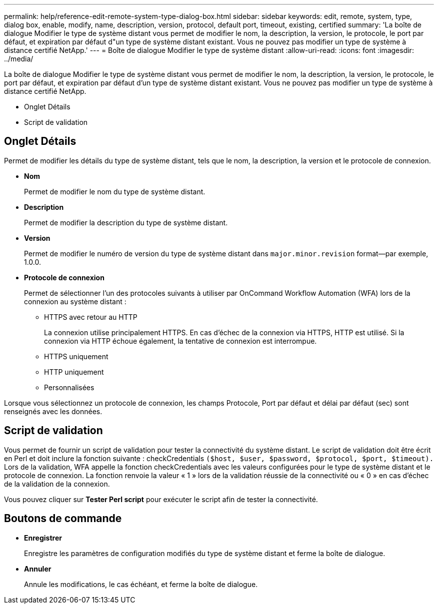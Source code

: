 ---
permalink: help/reference-edit-remote-system-type-dialog-box.html 
sidebar: sidebar 
keywords: edit, remote, system, type, dialog box, enable, modify, name, description, version, protocol, default port, timeout, existing, certified 
summary: 'La boîte de dialogue Modifier le type de système distant vous permet de modifier le nom, la description, la version, le protocole, le port par défaut, et expiration par défaut d"un type de système distant existant. Vous ne pouvez pas modifier un type de système à distance certifié NetApp.' 
---
= Boîte de dialogue Modifier le type de système distant
:allow-uri-read: 
:icons: font
:imagesdir: ../media/


[role="lead"]
La boîte de dialogue Modifier le type de système distant vous permet de modifier le nom, la description, la version, le protocole, le port par défaut, et expiration par défaut d'un type de système distant existant. Vous ne pouvez pas modifier un type de système à distance certifié NetApp.

* Onglet Détails
* Script de validation




== Onglet Détails

Permet de modifier les détails du type de système distant, tels que le nom, la description, la version et le protocole de connexion.

* *Nom*
+
Permet de modifier le nom du type de système distant.

* *Description*
+
Permet de modifier la description du type de système distant.

* *Version*
+
Permet de modifier le numéro de version du type de système distant dans `major.minor.revision` format--par exemple, 1.0.0.

* *Protocole de connexion*
+
Permet de sélectionner l'un des protocoles suivants à utiliser par OnCommand Workflow Automation (WFA) lors de la connexion au système distant :

+
** HTTPS avec retour au HTTP
+
La connexion utilise principalement HTTPS. En cas d'échec de la connexion via HTTPS, HTTP est utilisé. Si la connexion via HTTP échoue également, la tentative de connexion est interrompue.

** HTTPS uniquement
** HTTP uniquement
** Personnalisées




Lorsque vous sélectionnez un protocole de connexion, les champs Protocole, Port par défaut et délai par défaut (sec) sont renseignés avec les données.



== Script de validation

Vous permet de fournir un script de validation pour tester la connectivité du système distant. Le script de validation doit être écrit en Perl et doit inclure la fonction suivante : checkCredentials `($host, $user, $password, $protocol, $port, $timeout).` Lors de la validation, WFA appelle la fonction checkCredentials avec les valeurs configurées pour le type de système distant et le protocole de connexion. La fonction renvoie la valeur « 1 » lors de la validation réussie de la connectivité ou « 0 » en cas d'échec de la validation de la connexion.

Vous pouvez cliquer sur *Tester Perl script* pour exécuter le script afin de tester la connectivité.



== Boutons de commande

* *Enregistrer*
+
Enregistre les paramètres de configuration modifiés du type de système distant et ferme la boîte de dialogue.

* *Annuler*
+
Annule les modifications, le cas échéant, et ferme la boîte de dialogue.


